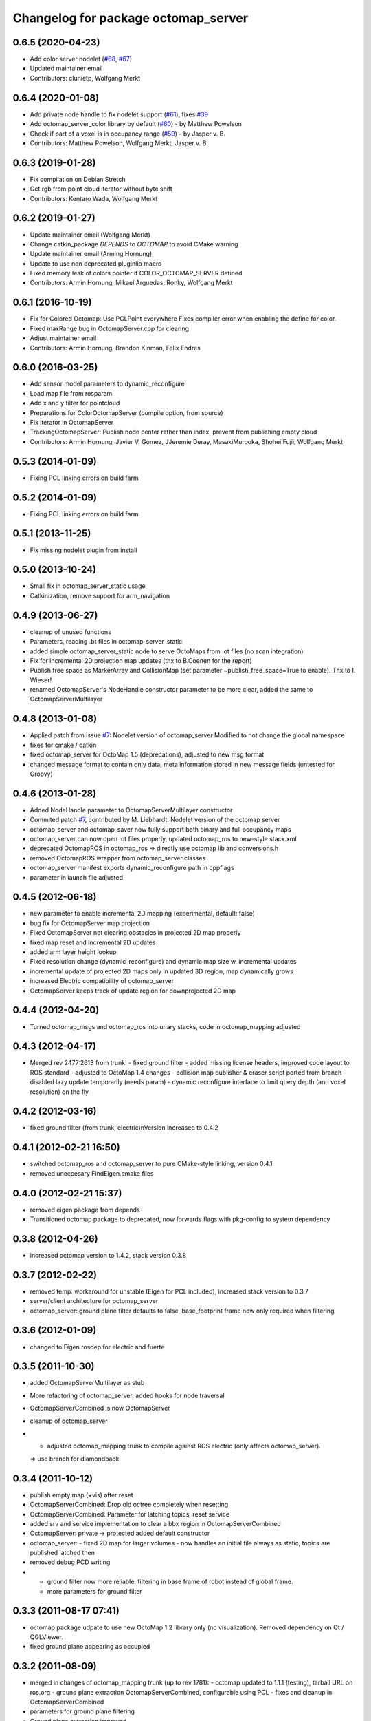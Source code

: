 ^^^^^^^^^^^^^^^^^^^^^^^^^^^^^^^^^^^^
Changelog for package octomap_server
^^^^^^^^^^^^^^^^^^^^^^^^^^^^^^^^^^^^

0.6.5 (2020-04-23)
------------------
* Add color server nodelet (`#68 <https://github.com/OctoMap/octomap_mapping/issues/68>`_, `#67 <https://github.com/OctoMap/octomap_mapping/issues/67>`_)
* Updated maintainer email
* Contributors: clunietp, Wolfgang Merkt

0.6.4 (2020-01-08)
------------------
* Add private node handle to fix nodelet support (`#61 <https://github.com/OctoMap/octomap_mapping/issues/61>`_), fixes `#39 <https://github.com/OctoMap/octomap_mapping/issues/39>`_
* Add octomap_server_color library by default (`#60 <https://github.com/OctoMap/octomap_mapping/issues/60>`_) - by Matthew Powelson
* Check if part of a voxel is in occupancy range (`#59 <https://github.com/OctoMap/octomap_mapping/issues/59>`_) - by Jasper v. B.
* Contributors: Matthew Powelson, Wolfgang Merkt, Jasper v. B.

0.6.3 (2019-01-28)
------------------
* Fix compilation on Debian Stretch
* Get rgb from point cloud iterator without byte shift
* Contributors: Kentaro Wada, Wolfgang Merkt

0.6.2 (2019-01-27)
------------------
* Update maintainer email (Wolfgang Merkt)
* Change catkin_package `DEPENDS` to `OCTOMAP` to avoid CMake warning
* Update maintainer email (Arming Hornung)
* Update to use non deprecated pluginlib macro
* Fixed memory leak of colors pointer if COLOR_OCTOMAP_SERVER defined
* Contributors: Armin Hornung, Mikael Arguedas, Ronky, Wolfgang Merkt

0.6.1 (2016-10-19)
------------------
* Fix for Colored Octomap: Use PCLPoint everywhere
  Fixes compiler error when enabling the define
  for color.
* Fixed maxRange bug in OctomapServer.cpp for clearing
* Adjust maintainer email
* Contributors: Armin Hornung, Brandon Kinman, Felix Endres

0.6.0 (2016-03-25)
------------------
* Add sensor model parameters to dynamic_reconfigure
* Load map file from rosparam
* Add x and y filter for pointcloud
* Preparations for ColorOctomapServer (compile option, from source)
* Fix iterator in OctomapServer
* TrackingOctomapServer: Publish node center rather than index, prevent from publishing empty cloud
* Contributors: Armin Hornung, Javier V. Gomez, JJeremie Deray, MasakiMurooka, Shohei Fujii, Wolfgang Merkt

0.5.3 (2014-01-09)
------------------
* Fixing PCL linking errors on build farm

0.5.2 (2014-01-09)
------------------
* Fixing PCL linking errors on build farm

0.5.1 (2013-11-25)
------------------
* Fix missing nodelet plugin from install

0.5.0 (2013-10-24)
------------------
* Small fix in octomap_server_static usage
* Catkinization, remove support for arm_navigation

0.4.9 (2013-06-27)
------------------
* cleanup of unused functions
* Parameters, reading .bt files in octomap_server_static
* added simple octomap_server_static node to serve OctoMaps from .ot files (no scan integration)
* Fix for incremental 2D projection map updates (thx to B.Coenen for the report)
* Publish free space as MarkerArray and CollisionMap (set parameter ~publish_free_space=True to enable). Thx to I. Wieser!
* renamed OctomapServer's NodeHandle constructor parameter to be more clear, added the same to OctomapServerMultilayer

0.4.8 (2013-01-08)
------------------
* Applied patch from issue `#7 <https://github.com/OctoMap/octomap_mapping/issues/7>`_: Nodelet version of octomap_server
  Modified to not change the global namespace
* fixes for cmake / catkin
* fixed octomap_server for OctoMap 1.5 (deprecations), adjusted to new msg format
* changed message format to contain only data, meta information stored in new message fields (untested for Groovy)

0.4.6 (2013-01-28)
------------------
* Added NodeHandle parameter to OctomapServerMultilayer constructor
* Commited patch `#7 <https://github.com/OctoMap/octomap_mapping/issues/7>`_, contributed by M. Liebhardt: Nodelet version of the octomap server
* octomap_server and octomap_saver now fully support both binary and full occupancy maps
* octomap_server can now open .ot files properly, updated octomap_ros to new-style stack.xml
* deprecated OctomapROS in octomap_ros => directly use octomap lib and conversions.h
* removed OctomapROS wrapper from octomap_server classes
* octomap_server manifest exports dynamic_reconfigure path in cppflags
* parameter in launch file adjusted

0.4.5 (2012-06-18)
------------------
* new parameter to enable incremental 2D mapping (experimental, default: false)
* bug fix for OctomapServer map projection
* Fixed OctomapServer not clearing obstacles in projected 2D map properly
* fixed map reset and incremental 2D updates
* added arm layer height lookup
* Fixed resolution change (dynamic_reconfigure) and dynamic map size w. incremental updates
* incremental update of projected 2D maps only in updated 3D region, map dynamically grows
* increased Electric compatibility of octomap_server
* OctomapServer keeps track of update region for downprojected 2D map

0.4.4 (2012-04-20)
------------------
* Turned octomap_msgs and octomap_ros into unary stacks, code in octomap_mapping adjusted

0.4.3 (2012-04-17)
------------------
* Merged rev 2477:2613 from trunk:
  - fixed ground filter
  - added missing license headers, improved code layout to ROS standard
  - adjusted to OctoMap 1.4 changes
  - collision map publisher & eraser script ported from branch
  - disabled lazy update temporarily (needs param)
  - dynamic reconfigure interface to limit query depth (and voxel resolution) on the fly

0.4.2 (2012-03-16)
------------------
* fixed ground filter (from trunk, electric)\nVersion increased to 0.4.2

0.4.1 (2012-02-21 16:50)
------------------------
* switched octomap_ros and octomap_server to pure CMake-style linking, version 0.4.1
* removed uneccesary FindEigen.cmake files

0.4.0 (2012-02-21 15:37)
------------------------
* removed eigen package from depends
* Transitioned octomap package to deprecated, now forwards flags with pkg-config to system dependency

0.3.8 (2012-04-26)
------------------
* increased octomap version to 1.4.2, stack version 0.3.8

0.3.7 (2012-02-22)
------------------
* removed temp. workaround for unstable (Eigen for PCL included), increased stack version to 0.3.7
* server/client architecture for octomap_server
* octomap_server: ground plane filter defaults to false, base_footprint frame now only required when filtering

0.3.6 (2012-01-09)
------------------
* changed to Eigen rosdep for electric and fuerte

0.3.5 (2011-10-30)
------------------
* added OctomapServerMultilayer as stub
* More refactoring of octomap_server, added hooks for node traversal
* OctomapServerCombined is now OctomapServer
* cleanup of octomap_server
* - adjusted octomap_mapping trunk to compile against ROS electric (only affects octomap_server).
  => use branch for diamondback!

0.3.4 (2011-10-12)
------------------
* publish empty map (+vis) after reset
* OctomapServerCombined: Drop old octree completely when resetting
* OctomapServerCombined: Parameter for latching topics, reset service
* added srv and service implementation to clear a bbx region in OctomapServerCombined
* OctomapServer:
  private -> protected
  added default constructor
* octomap_server:
  - fixed 2D map for larger volumes
  - now handles an initial file always as static, topics are published latched then
* removed debug PCD writing
* - ground filter now more reliable, filtering in base frame of robot instead of global frame.
  - more parameters for ground filter

0.3.3 (2011-08-17 07:41)
------------------------
* octomap package udpate to use new OctoMap 1.2 library only (no visualization). Removed dependency on Qt / QGLViewer.
* fixed ground plane appearing as occupied

0.3.2 (2011-08-09)
------------------
* merged in changes of octomap_mapping trunk (up to rev 1781):
  - octomap updated to 1.1.1 (testing), tarball URL on ros.org
  - ground plane extraction OctomapServerCombined, configurable using PCL
  - fixes and cleanup in OctomapServerCombined
* parameters for ground plane filtering
* Ground plane extraction improved
* Ground plane extraction (pcl) for testing
* - octomap: use OctoMap 1.1.1 (testing)
  - octomap_server: handle larger pruned nodes in 2D map projection
* refactoring & cleanup of OctomapServerCombined, ready for ground plane extraction
* merged back octomap_server from experimental branch:
  - proper class with more capabilities
  - now sends out map in various representations / visualizations
  - subscribes to PointCloud2 with tf::MessageFilter
  - uses octomap_ros wrapper / conversions
  - OctomapServerCombined (experimental): also builds downprojected 2D map
* added MoveMap.msg from octomap2, extended conversions.h
* templated octomapMsg conversion functions
* octomap_saver adjusted to moved locations
* Moved messages and conversions to octomap_ros from octomap_server
* Removed unnecessary exports in manifests
* - fixes in mainfest / stack.xml for ROS 1.3
  - doxygen properly configured with rosdoc
  - stack release 0.1.2 prep
* Preparations for .deb releases
* License in cpp files, restored compatibility with boxturtle
* Adjusted license to BSD, more parameters in octomap_server
* OctoMap server (copied from octomap repo, trunk)
* Initial checkin of octomap stack (nearly empty at the moment)

0.3.1 (2011-07-15)
------------------
* Patched for arm_navigation changes in "unstable"

0.3.0 (2011-06-28)
------------------
* merged back octomap_server from experimental branch:
  - proper class with more capabilities
  - now sends out map in various representations / visualizations
  - subscribes to PointCloud2 with tf::MessageFilter
  - uses octomap_ros wrapper / conversions
  - OctomapServerCombined (experimental): also builds downprojected 2D map
* added MoveMap.msg from octomap2, extended conversions.h
* templated octomapMsg conversion functions

0.2.0 (2011-03-16)
------------------
* updated stack.xml for cturtle only
* octomap_saver adjusted to moved locations
* Moved messages and conversions to octomap_ros from octomap_server
* Removed unnecessary exports in manifests

0.1.2 (2010-11-23)
------------------
* - fixes in mainfest / stack.xml for ROS 1.3
  - doxygen properly configured with rosdoc
  - stack release 0.1.2 prep

0.1.1 (2010-11-17)
------------------

0.1.0 (2010-11-16)
------------------
* Preparations for .deb releases
* License in cpp files, restored compatibility with boxturtle
* Adjusted license to BSD, more parameters in octomap_server
* OctoMap server (copied from octomap repo, trunk)
* Initial checkin of octomap stack (nearly empty at the moment)
